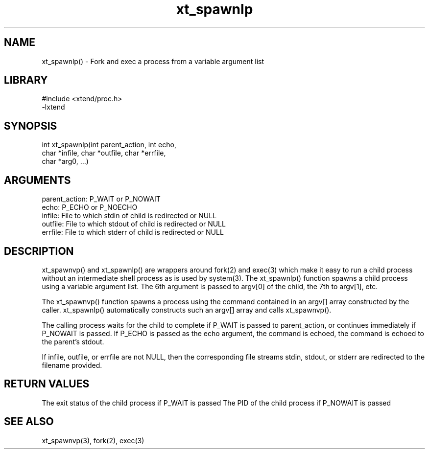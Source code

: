 \" Generated by c2man from xt_spawnlp.c
.TH xt_spawnlp 3

.SH NAME
xt_spawnlp() - Fork and exec a process from a variable argument list

.SH LIBRARY
\" Indicate #includes, library name, -L and -l flags
.nf
.na
#include <xtend/proc.h>
-lxtend
.ad
.fi

\" Convention:
\" Underline anything that is typed verbatim - commands, etc.
.SH SYNOPSIS
.nf
.na
int     xt_spawnlp(int parent_action, int echo,
char *infile, char *outfile, char *errfile,
char *arg0, ...)
.ad
.fi

.SH ARGUMENTS
.nf
.na
parent_action:  P_WAIT or P_NOWAIT
echo:           P_ECHO or P_NOECHO
infile:         File to which stdin of child is redirected or NULL
outfile:        File to which stdout of child is redirected or NULL
errfile:        File to which stderr of child is redirected or NULL
.ad
.fi

.SH DESCRIPTION

xt_spawnvp() and xt_spawnlp() are wrappers around fork(2) and exec(3)
which make it easy to run a child process without an intermediate
shell process as is used by system(3).  The xt_spawnlp() function
spawns a child process using a variable argument list.  The 6th
argument is passed to argv[0] of the child, the 7th to argv[1], etc.

The xt_spawnvp() function spawns a process using the command contained
in an argv[] array constructed by the caller.  xt_spawnlp() automatically
constructs such an argv[] array and calls xt_spawnvp().

The calling process waits for the child to complete if P_WAIT is
passed to parent_action, or continues immediately if P_NOWAIT
is passed.  If P_ECHO is passed as the echo argument, the command
is echoed, the command is echoed to the parent's stdout.

If infile, outfile, or errfile are not NULL, then the corresponding
file streams stdin, stdout, or stderr are redirected to the filename
provided.

.SH RETURN VALUES

The exit status of the child process if P_WAIT is passed
The PID of the child process if P_NOWAIT is passed

.SH SEE ALSO

xt_spawnvp(3), fork(2), exec(3)

